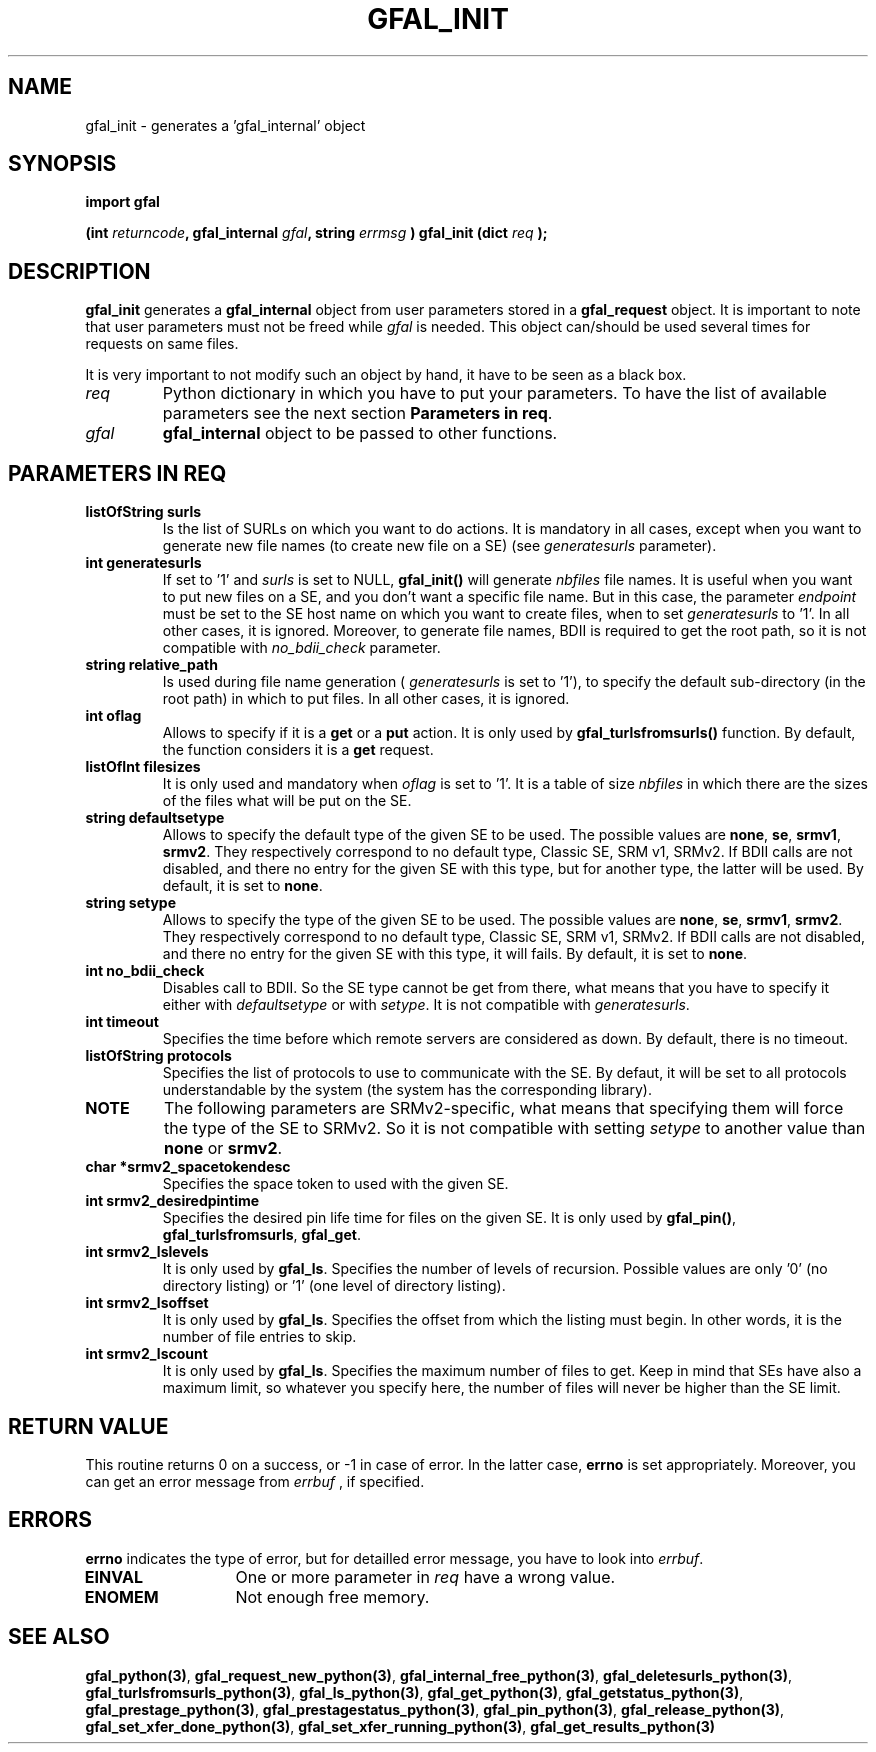 .\" @(#)$RCSfile: gfal_init_python.man,v $ $Revision: 1.2 $ $Date: 2007/09/21 14:04:04 $ CERN Remi Mollon
.\" Copyright (C) 2007 by CERN
.\" All rights reserved
.\"
.TH GFAL_INIT 3 "$Date: 2007/09/21 14:04:04 $" GFAL "Library Functions"
.SH NAME
gfal_init \- generates a 'gfal_internal' object
.SH SYNOPSIS
\fBimport gfal\fR
.sp
.BI "(int " returncode ,
.BI "gfal_internal " gfal ,
.BI "string " errmsg
.BI ") gfal_init (dict " req
.B );
.SH DESCRIPTION
.B gfal_init
generates a 
.B gfal_internal
object from user parameters stored in a 
.B gfal_request
object. It is important to note that user parameters must not be freed while
.I gfal
is needed.
This object can/should be used several times for requests on same files.

It is very important to not modify such an object by hand, it have to be seen as a black box.

.TP
.I req
Python dictionary in which you have to put your parameters. To have the list of available parameters
see the next section 
.BR "Parameters in req" .
.TP
.I gfal
.B gfal_internal
object to be passed to other functions.

.SH PARAMETERS IN REQ
.TP
.B listOfString surls
Is the list of SURLs on which you want to do actions. It is mandatory in all cases, except
when you want to generate new file names (to create new file on a SE) (see
.I generatesurls
parameter).
.TP
.B int generatesurls
If set to '1' and
.I surls
is set to NULL,
.B gfal_init()
will generate 
.I nbfiles
file names. It is useful when you want to put new files on a SE, and you don't want a specific file name.
But in this case, the parameter
.I endpoint
must be set to the SE host name on which you want to create files, when to set
.I generatesurls
to '1'. In all other cases, it is ignored. Moreover, to generate file names, BDII is required
to get the root path, so it is not compatible with
.I no_bdii_check
parameter.
.TP
.B string relative_path
Is used during file name generation (
.I generatesurls
is set to '1'), to specify the default sub-directory (in the root path) in which to put files.
In all other cases, it is ignored.
.TP
.B int oflag
Allows to specify if it is a 
.B get
or a 
.B put
action. It is only used by
.B gfal_turlsfromsurls()
function. By default, the function considers it is a
.B get
request.
.TP
.B listOfInt filesizes
It is only used and mandatory when 
.I oflag
is set to '1'. It is a table of size
.I nbfiles
in which there are the sizes of the files what will be put on the SE.
.TP
.B string defaultsetype
Allows to specify the default type of the given SE to be used. The possible values are
.BR none ,
.BR se ,
.BR srmv1 ,
.BR srmv2 .
They respectively correspond to no default type, Classic SE, SRM v1, SRMv2. If BDII calls are not disabled,
and there no entry for the given SE with this type, but for another type, the latter will be used. By default,
it is set to 
.BR none .
.TP
.B string setype
Allows to specify the type of the given SE to be used. The possible values are
.BR none ,
.BR se ,
.BR srmv1 ,
.BR srmv2 .
They respectively correspond to no default type, Classic SE, SRM v1, SRMv2. If BDII calls are not disabled,
and there no entry for the given SE with this type, it will fails. By default,
it is set to 
.BR none .
.TP
.B int no_bdii_check
Disables call to BDII. So the SE type cannot be get from there, what means that you have to specify it either with
.I defaultsetype
or with 
.IR setype .
It is not compatible with 
.IR generatesurls .
.TP
.B int timeout
Specifies the time before which remote servers are considered as down. By default, there is no timeout.
.TP
.B listOfString protocols
Specifies the list of protocols to use to communicate with the SE. By defaut, it will be set to all protocols
understandable by the system (the system has the corresponding library).
.TP
.B NOTE
The following parameters are SRMv2-specific, what means that specifying them will force the type of the SE to SRMv2.
So it is not compatible with setting 
.I setype
to another value than 
.B none
or 
.BR srmv2 .

.TP
.B char *srmv2_spacetokendesc
Specifies the space token to used with the given SE.
.TP
.B int srmv2_desiredpintime
Specifies the desired pin life time for files on the given SE. It is only used by
.BR gfal_pin() ,
.BR gfal_turlsfromsurls ,
.BR gfal_get .
.TP
.B int srmv2_lslevels
It is only used by 
.BR gfal_ls .
Specifies the number of levels of recursion. Possible values are only '0' (no directory listing) or '1' (one level of directory listing). 
.TP
.B int srmv2_lsoffset
It is only used by 
.BR gfal_ls .
Specifies the offset from which the listing must begin. In other words, it is the number of file entries to skip.
.TP
.B int srmv2_lscount
It is only used by 
.BR gfal_ls .
Specifies the maximum number of files to get. Keep in mind that SEs have also a maximum limit, so whatever you specify here, the number
of files will never be higher than the SE limit.

.SH RETURN VALUE
This routine returns 0 on a success, or -1 in case of error. In the latter case,
.B errno
is set appropriately. Moreover, you can get an error message from
.I errbuf
, if specified.
.SH ERRORS
.B errno
indicates the type of error, but for detailled error message, you have to look into
.IR errbuf .
.TP 1.3i
.B EINVAL
One or more parameter in 
.I req
have a wrong value.
.TP
.B ENOMEM
Not enough free memory.
.SH SEE ALSO
.BR gfal_python(3) ,
.BR  gfal_request_new_python(3) ,
.BR  gfal_internal_free_python(3) ,
.BR  gfal_deletesurls_python(3) ,
.BR  gfal_turlsfromsurls_python(3) ,
.BR  gfal_ls_python(3) ,
.BR  gfal_get_python(3) ,
.BR  gfal_getstatus_python(3) ,
.BR  gfal_prestage_python(3) ,
.BR  gfal_prestagestatus_python(3) ,
.BR  gfal_pin_python(3) ,
.BR  gfal_release_python(3) ,
.BR  gfal_set_xfer_done_python(3) ,
.BR  gfal_set_xfer_running_python(3) ,
.B gfal_get_results_python(3)
